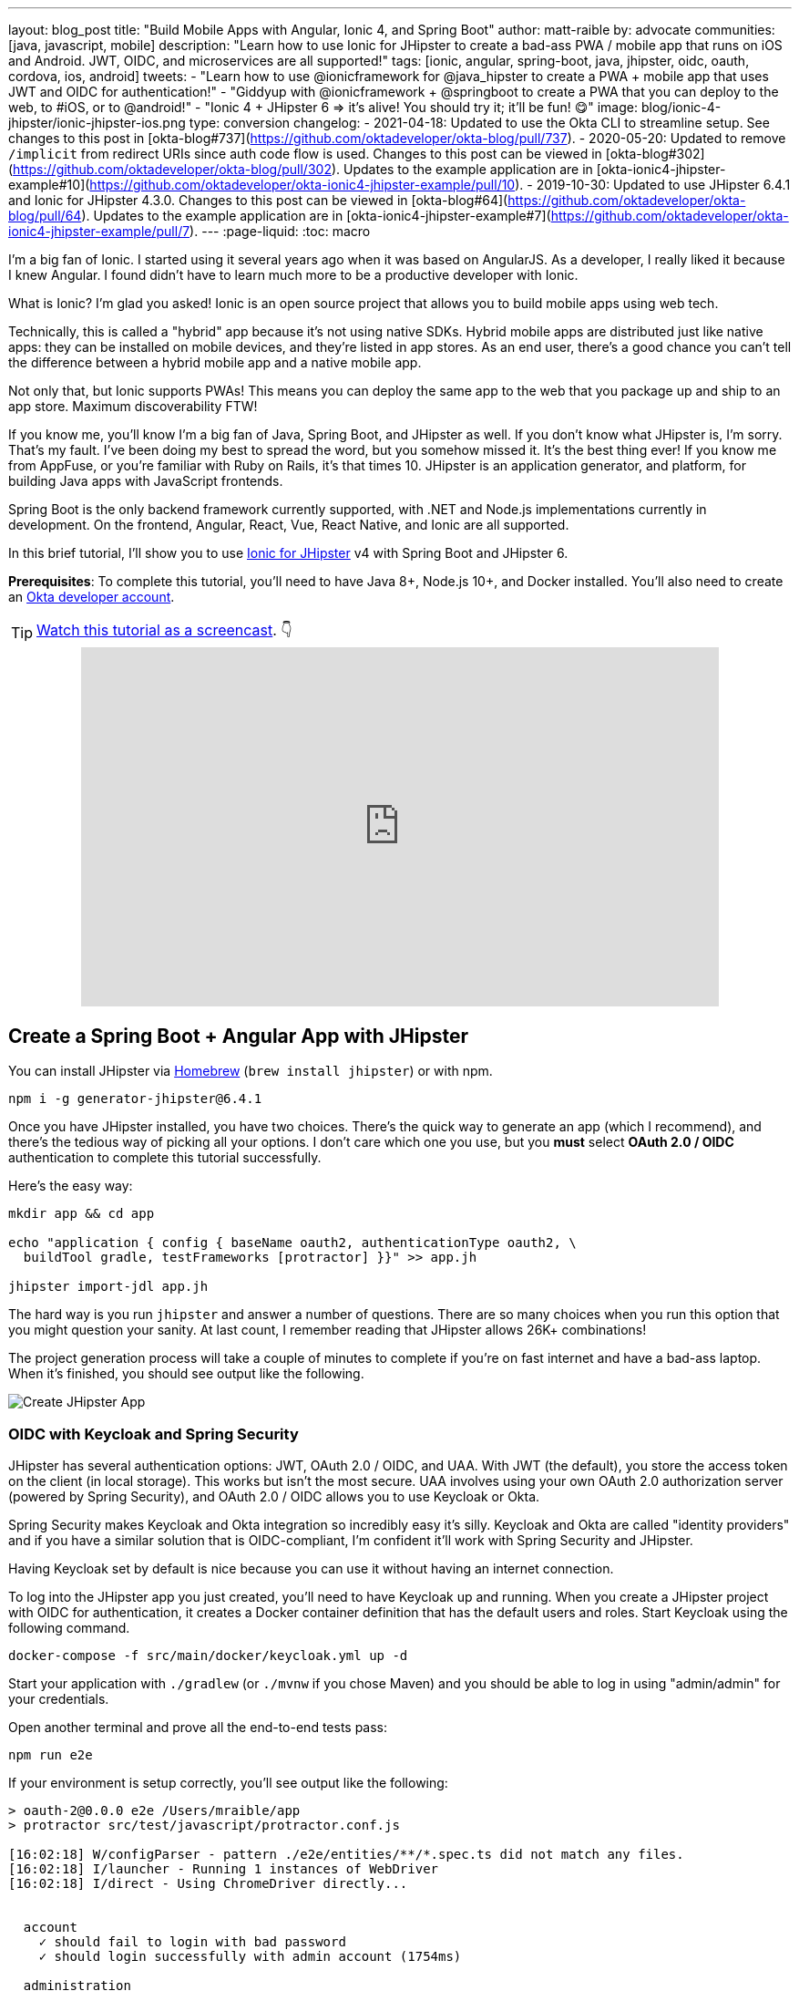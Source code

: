 ---
layout: blog_post
title: "Build Mobile Apps with Angular, Ionic 4, and Spring Boot"
author: matt-raible
by: advocate
communities: [java, javascript, mobile]
description: "Learn how to use Ionic for JHipster to create a bad-ass PWA / mobile app that runs on iOS and Android. JWT, OIDC, and microservices are all supported!"
tags: [ionic, angular, spring-boot, java, jhipster, oidc, oauth, cordova, ios, android]
tweets:
- "Learn how to use @ionicframework for @java_hipster to create a PWA + mobile app that uses JWT and OIDC for authentication!"
- "Giddyup with @ionicframework + @springboot to create a PWA that you can deploy to the web, to #iOS, or to @android!"
- "Ionic 4 + JHipster 6 => it's alive! You should try it; it'll be fun! 😋"
image: blog/ionic-4-jhipster/ionic-jhipster-ios.png
type: conversion
changelog:
  - 2021-04-18: Updated to use the Okta CLI to streamline setup. See changes to this post in [okta-blog#737](https://github.com/oktadeveloper/okta-blog/pull/737).
  - 2020-05-20: Updated to remove `/implicit` from redirect URIs since auth code flow is used. Changes to this post can be viewed in [okta-blog#302](https://github.com/oktadeveloper/okta-blog/pull/302). Updates to the example application are in [okta-ionic4-jhipster-example#10](https://github.com/oktadeveloper/okta-ionic4-jhipster-example/pull/10).
  - 2019-10-30: Updated to use JHipster 6.4.1 and Ionic for JHipster 4.3.0. Changes to this post can be viewed in [okta-blog#64](https://github.com/oktadeveloper/okta-blog/pull/64). Updates to the example application are in [okta-ionic4-jhipster-example#7](https://github.com/oktadeveloper/okta-ionic4-jhipster-example/pull/7).
---
:page-liquid:
:toc: macro

I'm a big fan of Ionic. I started using it several years ago when it was based on AngularJS. As a developer, I really liked it because I knew Angular. I found didn't have to learn much more to be a productive developer with Ionic.

What is Ionic? I'm glad you asked! Ionic is an open source project that allows you to build mobile apps using web tech.

Technically, this is called a "hybrid" app because it's not using native SDKs. Hybrid mobile apps are distributed just like native apps: they can be installed on mobile devices, and they're listed in app stores. As an end user, there's a good chance you can't tell the difference between a hybrid mobile app and a native mobile app.

Not only that, but Ionic supports PWAs! This means you can deploy the same app to the web that you package up and ship to an app store. Maximum discoverability FTW!

If you know me, you'll know I'm a big fan of Java, Spring Boot, and JHipster as well. If you don't know what JHipster is, I'm sorry. That's my fault. I've been doing my best to spread the word, but you somehow missed it. It's the best thing ever! If you know me from AppFuse, or you're familiar with Ruby on Rails, it's that times 10. JHipster is an application generator, and platform, for building Java apps with JavaScript frontends.

toc::[]

Spring Boot is the only backend framework currently supported, with .NET and Node.js implementations currently in development. On the frontend, Angular, React, Vue, React Native, and Ionic are all supported.

In this brief tutorial, I'll show you to use https://github.com/oktadeveloper/generator-jhipster-ionic[Ionic for JHipster] v4 with Spring Boot and JHipster 6.

**Prerequisites**: To complete this tutorial, you'll need to have Java 8+, Node.js 10+, and Docker installed. You'll also need to create an https://developer.okta.com/signup/[Okta developer account].

TIP: https://youtu.be/Rc07SUW3gWQ[Watch this tutorial as a screencast]. 👇

++++
<div style="text-align: center; margin-bottom: 1.25rem">
<iframe width="700" height="394" style="max-width: 100%" src="https://www.youtube.com/embed/Rc07SUW3gWQ" frameborder="0" allow="accelerometer; autoplay; encrypted-media; gyroscope; picture-in-picture" allowfullscreen></iframe>
</div>
++++

== Create a Spring Boot + Angular App with JHipster

You can install JHipster via http://brewformulas.org/Jhipster[Homebrew] (`brew install jhipster`) or with npm.

[source,shell]
----
npm i -g generator-jhipster@6.4.1
----

Once you have JHipster installed, you have two choices. There's the quick way to generate an app (which I recommend), and there's the tedious way of picking all your options. I don't care which one you use, but you **must** select **OAuth 2.0 / OIDC** authentication to complete this tutorial successfully.

Here's the easy way:

[source,shell]
----
mkdir app && cd app

echo "application { config { baseName oauth2, authenticationType oauth2, \
  buildTool gradle, testFrameworks [protractor] }}" >> app.jh

jhipster import-jdl app.jh
----

The hard way is you run `jhipster` and answer a number of questions. There are so many choices when you run this option that you might question your sanity. At last count, I remember reading that JHipster allows 26K+ combinations!

The project generation process will take a couple of minutes to complete if you're on fast internet and have a bad-ass laptop. When it's finished, you should see output like the following.

image::{% asset_path 'blog/ionic-4-jhipster/create-app.png' %}[alt=Create JHipster App,align=center]

=== OIDC with Keycloak and Spring Security

JHipster has several authentication options: JWT, OAuth 2.0 / OIDC, and UAA. With JWT (the default), you store the access token on the client (in local storage). This works but isn't the most secure. UAA involves using your own OAuth 2.0 authorization server (powered by Spring Security), and OAuth 2.0 / OIDC allows you to use Keycloak or Okta.

Spring Security makes Keycloak and Okta integration so incredibly easy it's silly. Keycloak and Okta are called "identity providers" and if you have a similar solution that is OIDC-compliant, I'm confident it'll work with Spring Security and JHipster.

Having Keycloak set by default is nice because you can use it without having an internet connection.

To log into the JHipster app you just created, you'll need to have Keycloak up and running. When you create a JHipster project with OIDC for authentication, it creates a Docker container definition that has the default users and roles. Start Keycloak using the following command.

[source,shell]
----
docker-compose -f src/main/docker/keycloak.yml up -d
----

Start your application with `./gradlew` (or `./mvnw` if you chose Maven) and you should be able to log in using "admin/admin" for your credentials.

Open another terminal and prove all the end-to-end tests pass:

[source,shell]
----
npm run e2e
----

If your environment is setup correctly, you'll see output like the following:

[source,shell]
----
> oauth-2@0.0.0 e2e /Users/mraible/app
> protractor src/test/javascript/protractor.conf.js

[16:02:18] W/configParser - pattern ./e2e/entities/**/*.spec.ts did not match any files.
[16:02:18] I/launcher - Running 1 instances of WebDriver
[16:02:18] I/direct - Using ChromeDriver directly...


  account
    ✓ should fail to login with bad password
    ✓ should login successfully with admin account (1754ms)

  administration
    ✓ should load metrics
    ✓ should load health
    ✓ should load configuration
    ✓ should load audits
    ✓ should load logs


  7 passing (15s)

[16:02:36] I/launcher - 0 instance(s) of WebDriver still running
[16:02:36] I/launcher - chrome #01 passed
Execution time: 19 s.
----

== OIDC with Okta and Spring Security

To switch to Okta, you'll first need to create an OIDC app. If you don't have an Okta Developer account, https://developer.okta.com/signup/[now is the time]!

> **Why Okta instead of Keycloak?**
>
> Keycloak works great in development, and Okta has free multi-factor authentication, email support, and excellent performance for production. A developer account gets you 15000 monthly active users for free! You can see other free features and our transparent pricing at https://developer.okta.com/pricing/[developer.okta.com/pricing].

{% include setup/cli.md type="jhipster" signup="false" %}

Start your JHipster app using a command like the following:

[source,shell]
----
source .okta.env
./gradlew
----

=== Create a Native App for Ionic

You'll also need to create a Native app for Ionic. The reason for this is because Ionic for JHipster is configured to use https://oauth.net/2/pkce/[PKCE] (Proof Key for Code Exchange). The current Spring Security OIDC support in JHipster still requires a client secret. PKCE does not.

{% include setup/cli.md type="native" install="false"
   loginRedirectUri="dev.localhost.ionic:/callback,http://localhost:8100/callback"
   logoutRedirectUri="dev.localhost.ionic:/logout,http://localhost:8100/logout" %}

You'll also need to add a trusted origin for `\http://localhost:8100`. Run `okta login`, open the URL in a browser, sign in to the Okta Admin Console, and navigate to **Security** > **API** > **Trusted Origins** > **Add Origin**. Use the following values:

* Name: `\http://localhost:8100`
* Origin URL: `\http://localhost:8100`
* Type: Check **both** CORS and Redirect

Click **Save**.

Navigate to `\http://localhost:8080`, click **sign in** and you'll be redirected to Okta to log in.

image::{% asset_path 'blog/ionic-4-jhipster/okta-login.png' %}[alt=Sign In with Okta,width=800,align=center]

Enter the credentials you used to signup for your account, and you should be redirected back to your JHipster app.

image::{% asset_path 'blog/ionic-4-jhipster/jhipster-oktafied.png' %}[alt=JHipster Oktafied!,width=800,align=center]

== Generate Entities for a Photo Gallery

Let's enhance this example a bit and create a photo gallery that you can upload pictures to. Kinda like Flickr, but waaayyyy more primitive.

JHipster has a JDL (JHipster Domain Language) feature that allows you to model the data in your app, and generate entities from it. You can use its https://start.jhipster.tech/jdl-studio/[JDL Studio] feature to do this online and save it locally once you've finished.

I created a data model for this app that has an `Album`, `Photo`, and `Tag` entities and set up relationships between them. Below is a screenshot of what it looks like in JDL Studio.

image::{% asset_path 'blog/ionic-4-jhipster/photos-jdl.png' %}[alt=JDL Studio,width=800,align=center]

Copy the JDL below and save it in a `photos.jdl` file in the root directory of your project.

[source]
----
entity Album {
  title String required,
  description TextBlob,
  created Instant
}

entity Photo {
  title String required,
  description TextBlob,
  image ImageBlob required,
  taken Instant
}

entity Tag {
  name String required minlength(2)
}

relationship ManyToOne {
  Album{user(login)} to User,
  Photo{album(title)} to Album
}

relationship ManyToMany {
  Photo{tag(name)} to Tag{photo}
}

paginate Album with pagination
paginate Photo, Tag with infinite-scroll
----

You can generate entities and CRUD code (Java for Spring Boot; TypeScript and HTML for Angular) using the following command:

[source,shell]
----
jhipster import-jdl photos.jdl
----

When prompted, type **a** to update existing files.

This process will create https://www.liquibase.org/[Liquibase] changelog files (to create your database tables), entities, repositories, Spring MVC controllers, and all the Angular code that's necessary to create, read, update, and delete your data objects. It'll even generate Jest unit tests and Protractor end-to-end tests!

When the process completes, restart your app, and confirm that all your entities exist (and work) under the **Entities** menu.

image::{% asset_path 'blog/ionic-4-jhipster/photos-list.png' %}[alt=Photos List,width=800,align=center]

You might notice that the entity list screen is pre-loaded with data. This is done by https://github.com/marak/Faker.js/[faker.js]. To turn it off, edit `src/main/resources/config/application-dev.yml`, search for `liquibase` and set its `contexts` value to `dev`. I made this change in this example's code and ran `./gradlew clean` to clear the database.

[source,yaml]
----
liquibase:
  # Add 'faker' if you want the sample data to be loaded automatically
  contexts: dev
----

== Develop a Mobile App with Ionic and Angular

Getting started with Ionic for JHipster is similar to JHipster. You simply have to install the Ionic CLI, Yeoman, the module itself, and run a command to create the app.

[source,shell]
----
npm i -g ionic@5.4.4 yo generator-jhipster-ionic@4.3.0
yo jhipster-ionic
----

If you have your `app` application at `~/app`, you should run this command from your home directory (`~`). Ionic for JHipster will prompt you for the location of your backend application. Use `mobile` for your app's name and `app` for the JHipster app's location.

Open `mobile/src/app/auth/auth.service.ts` in an editor, search for `data.clientId` and replace it with the client ID from your Native app on Okta.

[source,ts]
----
// try to get the oauth settings from the server
this.requestor.xhr({method: 'GET', url: AUTH_CONFIG_URI}).then(async (data: any) => {
  this.authConfig = {
    identity_client: '{yourClientId}',
    identity_server: data.issuer,
    redirect_url: redirectUri,
    end_session_redirect_url: logoutRedirectUri,
    scopes,
    usePkce: true
  };
  ...
}
----

NOTE: When using Keycloak, this change is not necessary.

=== Add Claims to Access Token

In order to authentication successfully with your Ionic app, you have to do a bit more configuration in Okta. Since the Ionic client will only send an access token to JHipster, you need to 1) add a `groups` claim to the access token and 2) add a couple more claims so the user's name will be available in JHipster.

In the Okta Admin Console, go to **Security** > **API** > **Authorization Servers**, click the **Authorization Servers** tab and edit the **default** one. Click the **Claims** tab and **Add Claim**. Name it "groups" and include it in the Access Token. Set the value type to "Groups" and set the filter to be a Regex of `.*`. Click **Create**.

Add another claim, name it `given_name`, include it in the access token, use `Expression` in the value type, and set the value to `user.firstName`. Optionally, include it in the `profile` scope. Perform the same actions to create a `family_name` claim and use expression `user.lastName`.

Run the following commands to start your Ionic app.

[source,shell]
----
cd mobile
ionic serve
----

You'll see a screen with a sign-in button. Click on it, and you'll be redirected to Okta to authenticate.

image::{% asset_path 'blog/ionic-4-jhipster/ionic-home-and-login.png' %}[alt=Ionic Home,width=800,align=center]

Now that you having log in working, you can use the entity generator to generate Ionic pages for your data model. Run the following commands (in your `~/mobile` directory) to generate screens for your entities.

[source,shell]
----
yo jhipster-ionic:entity album
----

When prompted to generate this entity from an existing one, type **Y**. Enter `../app` as the path to your existing application. When prompted to regenerate entities and overwrite files, type **Y**. Enter **a** when asked about conflicting files.

Go back to your browser where your Ionic app is running (or restart it if you stopped it). Click on **Entities** on the bottom, then **Albums**. Click the blue + icon in the bottom corner, and add a new album.

image::{% asset_path 'blog/ionic-4-jhipster/new-album.png' %}[alt=New Album,width=800,align=center]

Click the ✔️ in the top right corner to save your album. You'll see a success message and it listed on the next screen.

image::{% asset_path 'blog/ionic-4-jhipster/ionic-albums.png' %}[alt=Ionic Albums,width=800,align=center]

Refresh your JHipster app's album list and you'll see it there too!

image::{% asset_path 'blog/ionic-4-jhipster/jhipster-albums.png' %}[alt=JHipster Albums,width=800,align=center]

Stop the `ionic` process and generate code for the other entities using the following commands. Use the same answers as above.

[source,shell]
----
yo jhipster-ionic:entity photo
yo jhipster-ionic:entity tag
----

== Run Your Ionic App on iOS

To generate an iOS project for your Ionic application, install Cordova.

[source,shell]
----
npm i -g cordova
----

Then run the following command:

[source,shell]
----
ionic cordova prepare ios
----

When prompted to install the `ios` platform, type **Y**. When the process completes, open your project in Xcode:

[source,shell]
----
open platforms/ios/MyApp.xcworkspace
----

TIP: If you don't have Xcode installed, you can https://developer.apple.com/xcode/[download it from Apple].

You'll need to configure code signing in the **General** tab (or **Signing & Capabilities** if you're on Catalina), then you should be able to run your app in Simulator.

Log in to your Ionic app, tap **Entities** and view the list of photos.

image::{% asset_path 'blog/ionic-4-jhipster/simulator-photos.png' %}[alt=Ionic on Simulator,width=800,align=center]

Add a photo in the JHipster app at `\http://localhost:8080`.

image::{% asset_path 'blog/ionic-4-jhipster/jhipster-new-photo.png' %}[alt=Add Photo in JHipster App,width=800,align=center]

To see this new album in your Ionic app, pull down with your mouse to simulate the pull-to-refresh gesture on a phone. Looky there - it works!

There are some gestures you should know about on this screen. Clicking on the row will take you to a view screen where you can see the photo's details. You can also swipe left to expose edit and delete buttons.

image::{% asset_path 'blog/ionic-4-jhipster/ionic-ios-photos.png' %}[alt=New Photo in Ionic App,width=800,align=center]

== Run Your Ionic App on Android

Deploying your app on Android is very similar to iOS. In short:

. Make sure you're using Java 8
. Run `ionic cordova prepare android`
. Open `platforms/android` in Android Studio, upgrade Gradle if prompted
. Set `launchMode` to `singleTask` in `AndroidManifest.xml`
. Start your app using Android Studio
. While your app is starting, run `adb reverse tcp:8080 tcp:8080` so the emulator can talk to JHipster

For more thorough instructions, see my link:/blog/2019/06/20/ionic-4-tutorial-user-authentication-and-registration#run-your-ionic-4-app-on-android[Ionic 4 tutorial's Android section].

== Learn More About Ionic 4 and JHipster 6

Ionic is a nice way to leverage your web development skills to build mobile apps. You can do most of your development in the browser, and deploy to your device when you're ready to test it. You can also just deploy your app as a PWA and not both to deploy it to an app store.

JHipster supports PWAs too, but I think Ionic apps _look_ like native apps, which is a nice effect. There's a lot more I could cover about JHipster and Ionic, but this should be enough to get you started.

You can find the source code for the application developed in this post on GitHub at https://github.com/oktadeveloper/okta-ionic4-jhipster-example[@oktadeveloper/okta-ionic4-jhipster-example].

I've written a few other posts on Ionic, JHipster, and Angular. Check them out if you have a moment.

* link:/blog/2019/06/20/ionic-4-tutorial-user-authentication-and-registration#run-your-ionic-4-app-on-android[Tutorial: User Login and Registration in Ionic 4]
* link:/blog/2019/05/23/java-microservices-spring-cloud-config[Java Microservices with Spring Cloud Config and JHipster]
* link:/blog/2019/05/13/angular-8-spring-boot-2[Angular 8 + Spring Boot 2.2: Build a CRUD App Today!]
* link:/blog/2019/04/04/java-11-java-12-jhipster-oidc[Better, Faster, Lighter Java with Java 12 and JHipster 6]
* link:/blog/2018/10/10/react-native-spring-boot-mobile-app[Build a Mobile App with React Native and Spring Boot]

Give https://twitter.com/oktadev[@oktadev] a follow on Twitter if you liked this tutorial. You might also want to https://www.youtube.com/c/oktadev[subscribe to our YouTube channel]. If you have any questions, please leave a comment or post your question to https://www.stackoverflow.com[Stack Overflow] with a `jhipster` tag.
